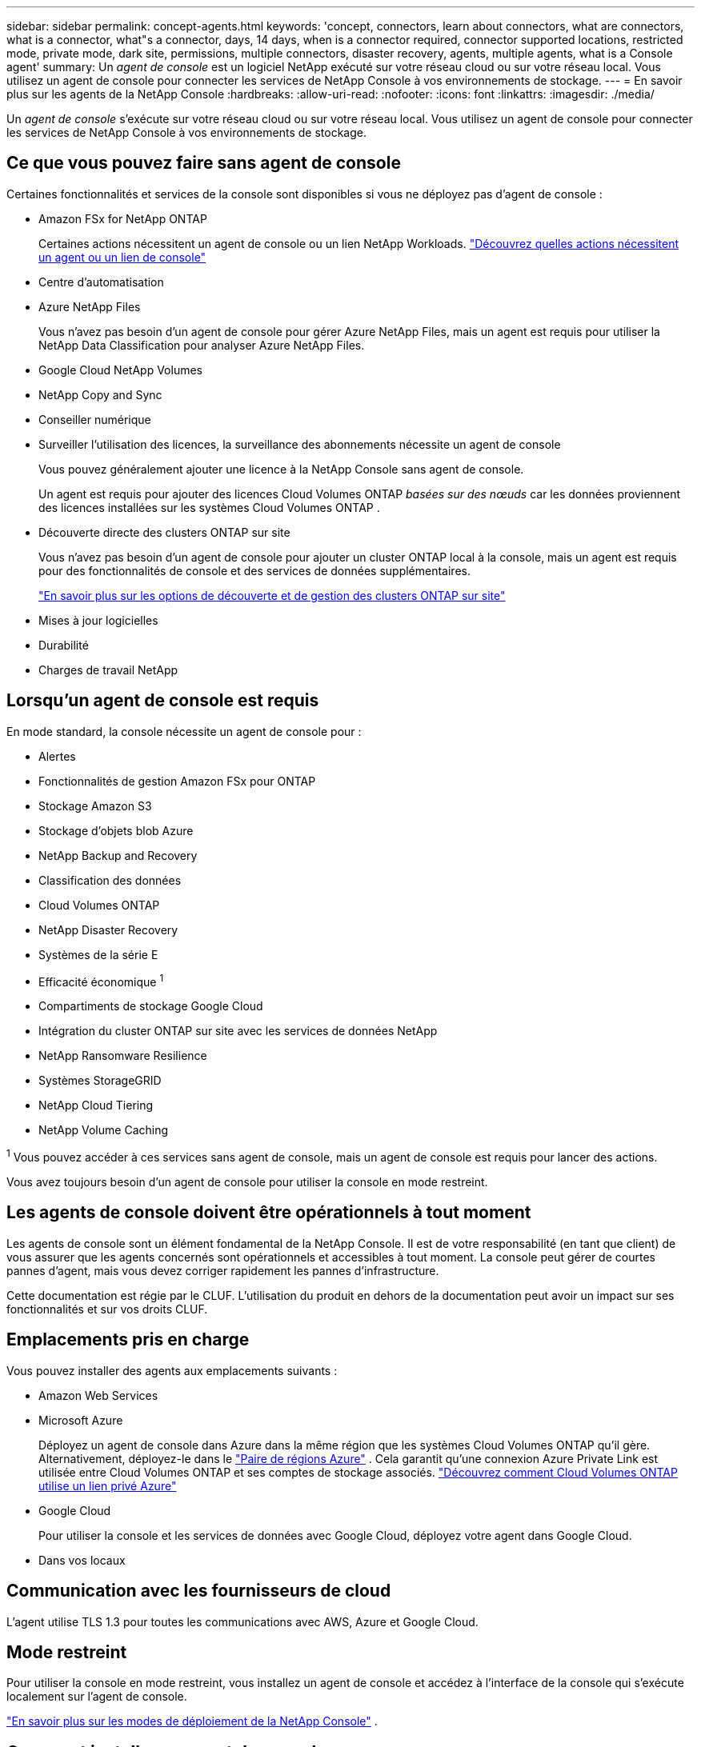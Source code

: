 ---
sidebar: sidebar 
permalink: concept-agents.html 
keywords: 'concept, connectors, learn about connectors, what are connectors, what is a connector, what"s a connector, days, 14 days, when is a connector required, connector supported locations, restricted mode, private mode, dark site, permissions, multiple connectors, disaster recovery, agents, multiple agents, what is a Console agent' 
summary: Un _agent de console_ est un logiciel NetApp exécuté sur votre réseau cloud ou sur votre réseau local.  Vous utilisez un agent de console pour connecter les services de NetApp Console à vos environnements de stockage. 
---
= En savoir plus sur les agents de la NetApp Console
:hardbreaks:
:allow-uri-read: 
:nofooter: 
:icons: font
:linkattrs: 
:imagesdir: ./media/


[role="lead"]
Un _agent de console_ s'exécute sur votre réseau cloud ou sur votre réseau local.  Vous utilisez un agent de console pour connecter les services de NetApp Console à vos environnements de stockage.



== Ce que vous pouvez faire sans agent de console

Certaines fonctionnalités et services de la console sont disponibles si vous ne déployez pas d'agent de console :

* Amazon FSx for NetApp ONTAP
+
Certaines actions nécessitent un agent de console ou un lien NetApp Workloads. https://docs.netapp.com/us-en/storage-management-fsx-ontap/start/concept-fsx-aws.html["Découvrez quelles actions nécessitent un agent ou un lien de console"^]

* Centre d'automatisation
* Azure NetApp Files
+
Vous n’avez pas besoin d’un agent de console pour gérer Azure NetApp Files, mais un agent est requis pour utiliser la NetApp Data Classification pour analyser Azure NetApp Files.

* Google Cloud NetApp Volumes
* NetApp Copy and Sync
* Conseiller numérique
* Surveiller l'utilisation des licences, la surveillance des abonnements nécessite un agent de console
+
Vous pouvez généralement ajouter une licence à la NetApp Console sans agent de console.

+
Un agent est requis pour ajouter des licences Cloud Volumes ONTAP _basées sur des nœuds_ car les données proviennent des licences installées sur les systèmes Cloud Volumes ONTAP .

* Découverte directe des clusters ONTAP sur site
+
Vous n’avez pas besoin d’un agent de console pour ajouter un cluster ONTAP local à la console, mais un agent est requis pour des fonctionnalités de console et des services de données supplémentaires.

+
https://docs.netapp.com/us-en/storage-management-ontap-onprem/task-discovering-ontap.html["En savoir plus sur les options de découverte et de gestion des clusters ONTAP sur site"^]

* Mises à jour logicielles
* Durabilité
* Charges de travail NetApp




== Lorsqu'un agent de console est requis

En mode standard, la console nécessite un agent de console pour :

* Alertes
* Fonctionnalités de gestion Amazon FSx pour ONTAP
* Stockage Amazon S3
* Stockage d'objets blob Azure
* NetApp Backup and Recovery
* Classification des données
* Cloud Volumes ONTAP
* NetApp Disaster Recovery
* Systèmes de la série E
* Efficacité économique ^1^
* Compartiments de stockage Google Cloud
* Intégration du cluster ONTAP sur site avec les services de données NetApp
* NetApp Ransomware Resilience
* Systèmes StorageGRID
* NetApp Cloud Tiering
* NetApp Volume Caching


^1^ Vous pouvez accéder à ces services sans agent de console, mais un agent de console est requis pour lancer des actions.

Vous avez toujours besoin d’un agent de console pour utiliser la console en mode restreint.



== Les agents de console doivent être opérationnels à tout moment

Les agents de console sont un élément fondamental de la NetApp Console.  Il est de votre responsabilité (en tant que client) de vous assurer que les agents concernés sont opérationnels et accessibles à tout moment.  La console peut gérer de courtes pannes d'agent, mais vous devez corriger rapidement les pannes d'infrastructure.

Cette documentation est régie par le CLUF.  L'utilisation du produit en dehors de la documentation peut avoir un impact sur ses fonctionnalités et sur vos droits CLUF.



== Emplacements pris en charge

Vous pouvez installer des agents aux emplacements suivants :

* Amazon Web Services
* Microsoft Azure
+
Déployez un agent de console dans Azure dans la même région que les systèmes Cloud Volumes ONTAP qu’il gère.  Alternativement, déployez-le dans le https://docs.microsoft.com/en-us/azure/availability-zones/cross-region-replication-azure#azure-cross-region-replication-pairings-for-all-geographies["Paire de régions Azure"^] .  Cela garantit qu’une connexion Azure Private Link est utilisée entre Cloud Volumes ONTAP et ses comptes de stockage associés. https://docs.netapp.com/us-en/storage-management-cloud-volumes-ontap/task-enabling-private-link.html["Découvrez comment Cloud Volumes ONTAP utilise un lien privé Azure"^]

* Google Cloud
+
Pour utiliser la console et les services de données avec Google Cloud, déployez votre agent dans Google Cloud.

* Dans vos locaux




== Communication avec les fournisseurs de cloud

L'agent utilise TLS 1.3 pour toutes les communications avec AWS, Azure et Google Cloud.



== Mode restreint

Pour utiliser la console en mode restreint, vous installez un agent de console et accédez à l'interface de la console qui s'exécute localement sur l'agent de console.

link:concept-modes.html["En savoir plus sur les modes de déploiement de la NetApp Console"] .



== Comment installer un agent de console

Vous pouvez installer un agent de console directement depuis la console, depuis la place de marché de votre fournisseur de cloud ou en installant manuellement le logiciel sur votre propre hôte Linux ou dans votre environnement VCenter.  La façon de commencer dépend du fait que vous utilisez la console en mode standard ou en mode restreint.

* link:concept-modes.html["En savoir plus sur les modes de déploiement de la NetApp Console"]
* link:task-quick-start-standard-mode.html["Démarrer avec la NetApp Console en mode standard"]
* link:task-quick-start-restricted-mode.html["Démarrer avec la NetApp Console en mode restreint"]




== Autorisations Cloud

Vous avez besoin d’autorisations spécifiques pour créer l’agent de console directement à partir de la NetApp Console et d’un autre ensemble d’autorisations pour l’instance de l’agent de console elle-même.  Si vous créez l’agent de console dans AWS ou Azure directement à partir de la console, la console crée l’agent de console avec les autorisations dont elle a besoin.

Lorsque vous utilisez la console en mode standard, la manière dont vous fournissez les autorisations dépend de la manière dont vous prévoyez de créer l'agent de la console.

Pour savoir comment configurer les autorisations, reportez-vous à ce qui suit :

* Mode standard
+
** link:concept-install-options-aws.html["Options d'installation de l'agent dans AWS"]
** link:concept-install-options-azure.html["Options d'installation de l'agent dans Azure"]
** link:concept-install-options-google.html["Options d'installation de l'agent dans Google Cloud"]
** link:task-install-agent-on-prem.html#agent-permission-aws-azure["Configurer les autorisations cloud pour les déploiements sur site"]


* link:task-prepare-restricted-mode.html#step-6-prepare-cloud-permissions["Configurer les autorisations pour le mode restreint"]


Pour afficher les autorisations exactes dont l'agent de la console a besoin pour les opérations quotidiennes, reportez-vous aux pages suivantes :

* link:reference-permissions-aws.html["Découvrez comment l'agent de console utilise les autorisations AWS"]
* link:reference-permissions-azure.html["Découvrez comment l'agent de console utilise les autorisations Azure"]
* link:reference-permissions-gcp.html["Découvrez comment l'agent de la console utilise les autorisations Google Cloud"]


Il est de votre responsabilité de mettre à jour les stratégies de l'agent de la console à mesure que de nouvelles autorisations sont ajoutées dans les versions ultérieures.  Les notes de publication répertorient les nouvelles autorisations.



== Mises à niveau des agents

NetApp met à jour le logiciel de l'agent tous les mois pour ajouter des fonctionnalités et améliorer la stabilité.  Certaines fonctionnalités de la console, telles que Cloud Volumes ONTAP et la gestion des clusters ONTAP sur site, dépendent de la version et des paramètres de l'agent de la console.

En mode standard ou restreint, l'agent de la console se met à jour automatiquement s'il dispose d'un accès Internet.



== Maintenance du système d'exploitation et des machines virtuelles

La maintenance du système d'exploitation sur l'hôte de l'agent de console est votre responsabilité (celle du client).  Par exemple, vous (client) devez appliquer les mises à jour de sécurité au système d'exploitation sur l'hôte de l'agent de console en suivant les procédures standard de votre entreprise pour la distribution du système d'exploitation.

Notez que vous (client) n'avez pas besoin d'arrêter les services sur l'hôte Console gent lors de l'application de mises à jour de sécurité mineures.

Si vous (client) devez arrêter puis démarrer la machine virtuelle de l'agent de console, vous devez le faire à partir de la console de votre fournisseur de cloud ou en utilisant les procédures standard de gestion sur site.

<<agents-must-be-operational-at-all-times,L'agent de la console doit être opérationnel à tout moment>> .



== Systèmes et agents multiples

Un agent peut gérer plusieurs systèmes et prendre en charge les services de données dans la console.  Vous pouvez utiliser un seul agent pour gérer plusieurs systèmes en fonction de la taille du déploiement et des services de données que vous utilisez.

Pour les déploiements à grande échelle, travaillez avec votre représentant NetApp pour dimensionner votre environnement.  Contactez le support NetApp si vous rencontrez des problèmes.

Voici quelques exemples de déploiements d’agents :

* Vous disposez d'un environnement multicloud (par exemple, AWS et Azure) et vous préférez avoir un agent dans AWS et un autre dans Azure.  Chacun gère les systèmes Cloud Volumes ONTAP exécutés dans ces environnements.
* Un fournisseur de services peut utiliser une organisation de console pour fournir des services à ses clients, tout en utilisant une autre organisation pour assurer la reprise après sinistre de l'une de ses unités commerciales.  Chaque organisation a besoin de son propre agent.

